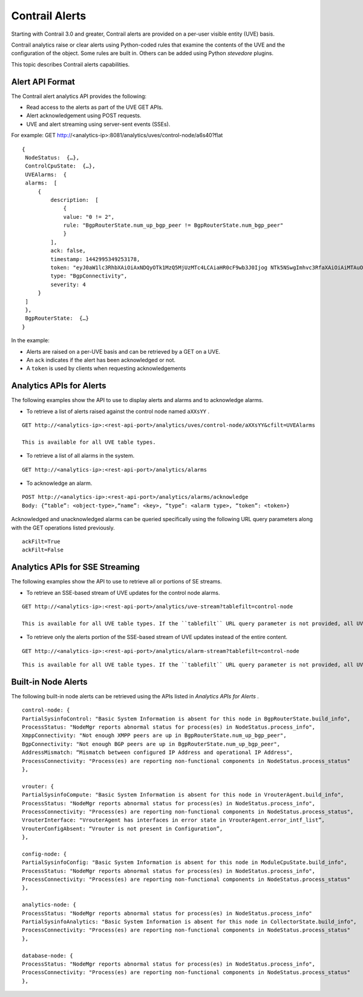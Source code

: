 .. This work is licensed under the Creative Commons Attribution 4.0 International License.
   To view a copy of this license, visit http://creativecommons.org/licenses/by/4.0/ or send a letter to Creative Commons, PO Box 1866, Mountain View, CA 94042, USA.

===============
Contrail Alerts
===============

Starting with Contrail 3.0 and greater, Contrail alerts are provided on a per-user visible entity (UVE) basis.

Contrail analytics raise or clear alerts using Python-coded rules that examine the contents of the UVE and the configuration of the object. Some rules are built in. Others can be added using Python *stevedore* plugins.

This topic describes Contrail alerts capabilities.



Alert API Format
----------------

The Contrail alert analytics API provides the following:

- Read access to the alerts as part of the UVE GET APIs.


- Alert acknowledgement using POST requests.


- UVE and alert streaming using server-sent events (SSEs).


For example:
GET http://<analytics-ip>:8081/analytics/uves/control-node/a6s40?flat

::

 {
  NodeStatus:  {…},
  ControlCpuState:  {…},
  UVEAlarms:  {
  alarms:  [
      {
          description:  [
              {
              value: "0 != 2",
              rule: "BgpRouterState.num_up_bgp_peer != BgpRouterState.num_bgp_peer"
              }
          ],
          ack: false,
          timestamp: 1442995349253178,
          token: "eyJ0aW1lc3RhbXAiOiAxNDQyOTk1MzQ5MjUzMTc4LCAiaHR0cF9wb3J0Ijog NTk5NSwgImhvc3RfaXAiOiAiMTAuODQuMTMuNDAifQ==",
          type: "BgpConnectivity",
          severity: 4
      }
  ]
  },
  BgpRouterState:  {…}
 }


In the example:

- Alerts are raised on a per-UVE basis and can be retrieved by a GET on a UVE.


- An ``ack`` indicates if the alert has been acknowledged or not.


- A ``token`` is used by clients when requesting acknowledgements




Analytics APIs for Alerts
-------------------------

The following examples show the API to use to display alerts and alarms and to acknowledge alarms.

- To retrieve a list of alerts raised against the control node named ``aXXsYY`` .

::

 GET http://<analytics-ip>:<rest-api-port>/analytics/uves/control-node/aXXsYY&cfilt=UVEAlarms

 This is available for all UVE table types.


- To retrieve a list of all alarms in the system.

::

 GET http://<analytics-ip>:<rest-api-port>/analytics/alarms


- To acknowledge an alarm.

::

 POST http://<analytics-ip>:<rest-api-port>/analytics/alarms/acknowledge
 Body: {“table”: <object-type>,“name”: <key>, “type”: <alarm type>, “token”: <token>}


Acknowledged and unacknowledged alarms can be queried specifically using the following URL query parameters along with the GET operations listed previously.

::

 ackFilt=True
 ackFilt=False





Analytics APIs for SSE Streaming
--------------------------------

The following examples show the API to use to retrieve all or portions of SE streams.

- To retrieve an SSE-based stream of UVE updates for the control node alarms.

::

 GET http://<analytics-ip>:<rest-api-port>/analytics/uve-stream?tablefilt=control-node

 This is available for all UVE table types. If the ``tablefilt`` URL query parameter is not provided, all UVEs are retrieved.


- To retrieve only the alerts portion of the SSE-based stream of UVE updates instead of the entire content.

::

 GET http://<analytics-ip>:<rest-api-port>/analytics/alarm-stream?tablefilt=control-node

::

 This is available for all UVE table types. If the ``tablefilt`` URL query parameter is not provided, all UVEs are retrieved.




Built-in Node Alerts
--------------------

The following built-in node alerts can be retrieved using the APIs listed in *Analytics APIs for Alerts* .

::

 control‐node: {
 PartialSysinfoControl: "Basic System Information is absent for this node in BgpRouterState.build_info",
 ProcessStatus: "NodeMgr reports abnormal status for process(es) in NodeStatus.process_info",
 XmppConnectivity: "Not enough XMPP peers are up in BgpRouterState.num_up_bgp_peer",
 BgpConnectivity: "Not enough BGP peers are up in BgpRouterState.num_up_bgp_peer",
 AddressMismatch: “Mismatch between configured IP Address and operational IP Address",
 ProcessConnectivity: "Process(es) are reporting non‐functional components in NodeStatus.process_status"
 },

 vrouter: {
 PartialSysinfoCompute: "Basic System Information is absent for this node in VrouterAgent.build_info",
 ProcessStatus: "NodeMgr reports abnormal status for process(es) in NodeStatus.process_info",
 ProcessConnectivity: "Process(es) are reporting non‐functional components in NodeStatus.process_status",
 VrouterInterface: "VrouterAgent has interfaces in error state in VrouterAgent.error_intf_list”,
 VrouterConfigAbsent: “Vrouter is not present in Configuration”,
 },

 config‐node: {
 PartialSysinfoConfig: "Basic System Information is absent for this node in ModuleCpuState.build_info",
 ProcessStatus: "NodeMgr reports abnormal status for process(es) in NodeStatus.process_info",
 ProcessConnectivity: "Process(es) are reporting non‐functional components in NodeStatus.process_status"
 },

 analytics‐node: {
 ProcessStatus: "NodeMgr reports abnormal status for process(es) in NodeStatus.process_info"
 PartialSysinfoAnalytics: "Basic System Information is absent for this node in CollectorState.build_info",
 ProcessConnectivity: "Process(es) are reporting non‐functional components in NodeStatus.process_status"
 },

 database‐node: {
 ProcessStatus: "NodeMgr reports abnormal status for process(es) in NodeStatus.process_info",
 ProcessConnectivity: "Process(es) are reporting non‐functional components in NodeStatus.process_status"
 },


